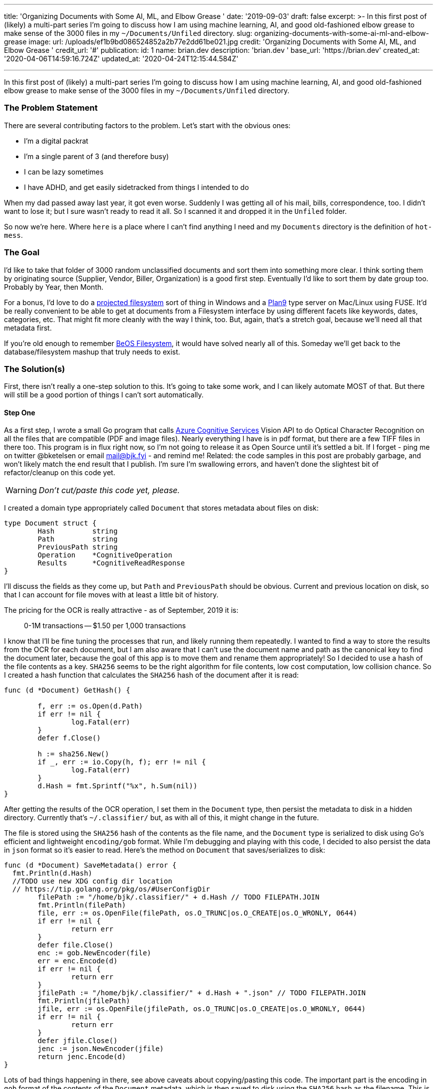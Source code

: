 '''

title: 'Organizing Documents with Some AI, ML, and Elbow Grease ' date: '2019-09-03' draft: false excerpt: >-   In this first post of (likely) a multi-part series I'm going to discuss how I   am using machine learning, AI, and good old-fashioned elbow grease to make   sense of the 3000 files in my `~/Documents/Unfiled` directory.
slug: organizing-documents-with-some-ai-ml-and-elbow-grease image:   url: /uploads/ef1b9bd086524852a2b77e2dd61be021.jpg   credit: 'Organizing Documents with Some AI, ML, and Elbow Grease '   credit_url: '#' publication:   id: 1   name: brian.dev   description: 'brian.dev '   base_url: 'https://brian.dev'   created_at: '2020-04-06T14:59:16.724Z'   updated_at: '2020-04-24T12:15:44.584Z'

'''

In this first post of (likely) a multi-part series I'm going to discuss how I am using machine learning, AI, and good old-fashioned elbow grease to make sense of the 3000 files in my `~/Documents/Unfiled` directory.

=== The Problem Statement

There are several contributing factors to the problem.
Let's start with the obvious ones:

* I'm a digital packrat
* I'm a single parent of 3 (and therefore busy)
* I can be lazy sometimes
* I have ADHD, and get easily sidetracked from things I intended to do

When my dad passed away last year, it got even worse.
Suddenly I was getting all of his mail, bills, correspondence, too.
I didn't want to lose it;
but I sure wasn't ready to read it all.
So I scanned it and dropped it in the `Unfiled` folder.

So now we're here.
Where `here` is a place where I can't find anything I need and my `Documents` directory is the definition of `hot-mess`.

=== The Goal

I'd like to take that folder of 3000 random unclassified documents and sort them into something more clear.
I think sorting them by originating source (Supplier, Vendor, Biller, Organization) is a good first step.
Eventually I'd like to sort them by date group too.
Probably by Year, then Month.

For a bonus, I'd love to do a https://docs.microsoft.com/en-us/windows/win32/projfs/projected-file-system?WT.mc_id=none-twitter-brketels[projected filesystem] sort of thing in Windows and a https://9p.io/wiki/plan9/Installing_a_Plan_9_File_Server/index.html[Plan9] type server on Mac/Linux using FUSE.
It'd be really convenient to be able to get at documents from a Filesystem interface by using different facets like keywords, dates, categories, etc.
That might fit more cleanly with the way I think, too.
But, again, that's a stretch goal, because we'll need all that metadata first.

If you're old enough to remember https://arstechnica.com/information-technology/2018/07/the-beos-filesystem/[BeOS Filesystem], it would have solved nearly all of this.
Someday we'll get back to the database/filesystem mashup that truly needs to exist.

=== The Solution(s)

First, there isn't really a one-step solution to this.
It's going to take some work, and I can likely automate MOST of that.
But there will still be a good portion of things I can't sort automatically.

==== Step One

As a first step, I wrote a small Go program that calls https://cda.ms/126[Azure Cognitive Services] Vision API to do Optical Character Recognition on all the files that are compatible (PDF and image files).
Nearly everything I have is in pdf format, but there are a few TIFF files in there too.
This program is in flux right now, so I'm not going to release it as Open Source until it's settled a bit.
If I forget - ping me on twitter @bketelsen or email mail@bjk.fyi - and remind me!
Related: the code samples in this post are probably garbage, and won't likely match the end result that I publish.
I'm sure I'm swallowing errors, and haven't done the slightest bit of refactor/cleanup on this code yet.

WARNING: _Don't cut/paste this code yet, please._

I created a domain type appropriately called `Document` that stores metadata about files on disk:

[source,go]
----
type Document struct {
	Hash         string
	Path         string
	PreviousPath string
	Operation    *CognitiveOperation
	Results      *CognitiveReadResponse
}
----

I'll discuss the fields as they come up, but `Path` and `PreviousPath` should be obvious.
Current and previous location on disk, so that I can account for file moves with at least a little bit of history.

The pricing for the OCR is really attractive - as of September, 2019 it is:

____
0-1M transactions -- $1.50 per 1,000 transactions
____

I know that I'll be fine tuning the processes that run, and likely running them repeatedly.
I wanted to find a way to store the results from the OCR for each document, but I am also aware that I can't use the document name and path as the canonical key to find the document later, because the goal of this app is to move them and rename them appropriately!
So I decided to use a hash of the file contents as a key.
`SHA256` seems to be the right algorithm for file contents, low cost computation, low collision chance.
So I created a hash function that calculates the `SHA256` hash of the document after it is read:

[source,go]
----
func (d *Document) GetHash() {

	f, err := os.Open(d.Path)
	if err != nil {
		log.Fatal(err)
	}
	defer f.Close()

	h := sha256.New()
	if _, err := io.Copy(h, f); err != nil {
		log.Fatal(err)
	}
	d.Hash = fmt.Sprintf("%x", h.Sum(nil))
}
----

After getting the results of the OCR operation, I set them in the `Document` type, then persist the metadata to disk in a hidden directory.
Currently that's `~/.classifier/` but, as with all of this, it might change in the future.

The file is stored using the `SHA256` hash of the contents as the file name, and the `Document` type is serialized to disk using Go's efficient and lightweight `encoding/gob` format.
While I'm debugging and playing with this code, I decided to also persist the data in `json` format so it's easier to read.
Here's the method on `Document` that saves/serializes to disk:

[source,go]
----
func (d *Document) SaveMetadata() error {
  fmt.Println(d.Hash)
  //TODO use new XDG config dir location
  // https://tip.golang.org/pkg/os/#UserConfigDir
	filePath := "/home/bjk/.classifier/" + d.Hash // TODO FILEPATH.JOIN
	fmt.Println(filePath)
	file, err := os.OpenFile(filePath, os.O_TRUNC|os.O_CREATE|os.O_WRONLY, 0644)
	if err != nil {
		return err
	}
	defer file.Close()
	enc := gob.NewEncoder(file)
	err = enc.Encode(d)
	if err != nil {
		return err
	}
	jfilePath := "/home/bjk/.classifier/" + d.Hash + ".json" // TODO FILEPATH.JOIN
	fmt.Println(jfilePath)
	jfile, err := os.OpenFile(jfilePath, os.O_TRUNC|os.O_CREATE|os.O_WRONLY, 0644)
	if err != nil {
		return err
	}
	defer jfile.Close()
	jenc := json.NewEncoder(jfile)
	return jenc.Encode(d)
}
----

Lots of bad things happening in there, see above caveats about copying/pasting this code.
The important part is the encoding in `gob` format of the contents of the `Document` metadata, which is then saved to disk using the `SHA256` hash as the filename.
This is a nice future-proof solution, and provides several benefits.

* If there is already a file with the same name, it's been processed once.
* If the `.Path` is different from the document I'm inspecting, I might have an exact duplicate, which is a candidate for (soft) deleting
* It doesn't matter where the files get moved, as long as the `SHA256` hash matches, I've got the metadata saved already.

This is a very low-tech metadata database, of sorts.
It's definitely not optimized for real-time use, but instead for batch operations.

Keeping all the metadata in this format means I can write any number of other tools to read and modify the metadata without worrying too much.

=== Step Two

At this point, I have a directory full of unprocessed files and a way to process them once and save the results so I don't have to re-process them later.
It's time to fire off the processing app.
I used https://github.com/spf13/cobra[cobra] to build the command-line utility, so I made the root/naked command do the actual calls to Azure Cognitive Services:

[source,bash]
----
go build
./classifier
----

This iterates over every file in the `~/Documents/Unfiled` directory, calling Cognitive Services OCR for the file types that are supported.
There is no current mechanism to retrieve metadata from other document types (Word documents, text files, etc).
That's a future addition.

After receiving the results, the responses are serialized using the above mentioned `gob` serialization into `~/.classifier/HASH`

=== Classification

Based on the results there are some simple `bag of words` matches that can be done.
Some of the documents I have contain very unique text that is indicative of a particular document type.
For example, Bank of America always includes my account number and their address in `Wilmington`.
No other document in my corpus has those two distinct things together, so I can write a simple classifier for all Bank of America documents.
I decided to use simple TOML for a configuration file here:

----
[[entity]]
name = "Bank of America"
directory = "BOA"
keywords = ["Bank of America","12345677889","Wilmington"]
----

Here, I added a sub-command in `cobra` so I can classify files without re-posting them to Cognitive Services.
So I added the `classifier process` command:

[source,bash]
----
./classifier process
----

It currently goes through all the files in `Unfiled` and checks their metadata for matches against the TOML file.
This worked perfectly for several of my external correspondents.
It took all the documents from `Unfiled` and placed them in `+Filed/{directory}+`.

=== What About The Rest?

There are many documents that aren't easily processed this way though.
My next inspiration came in the shower (of course).
If you squint enough, or are far enough away, all documents from the same entity of the same type look the same.
So all my mortgage statements look the same, but the numbers are different.

I installed ImageMagick, and wrote a script to make a low-resolution thumbnail of each PDF.
I made the resolution low enough that the text isn't readable even if you magnify the image.

Then I searched for ways to compare images and came across https://github.com/rivo/duplo[duplo], which appears to do what I need.
It does a hash of the image and allows you to compare other documents to that hash to find a similarity score.
Using this type of process my next goal is to group similar documents together by searching for ones with matching or close-to-matching image hashes.

But that'll be probably next weekend.
It's been really fun doing this much, and I'm looking forward to seeing how much more I can learn as I go!

Intermediate results:

Before:

[source,bash]
----
2846 Files
----

After:

[source,bash]
----
Unfiled\
  2710 Files
Filed\
  136 Files in 2 Directories
----
